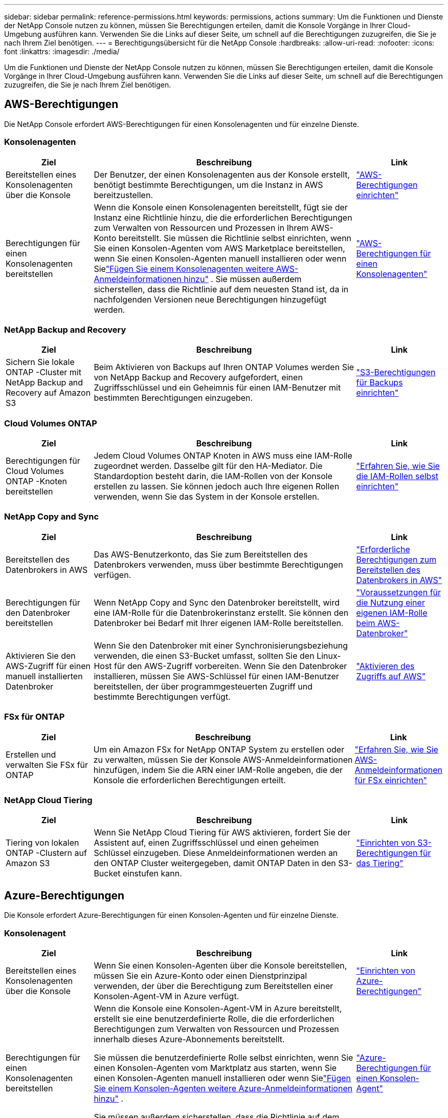 ---
sidebar: sidebar 
permalink: reference-permissions.html 
keywords: permissions, actions 
summary: Um die Funktionen und Dienste der NetApp Console nutzen zu können, müssen Sie Berechtigungen erteilen, damit die Konsole Vorgänge in Ihrer Cloud-Umgebung ausführen kann.  Verwenden Sie die Links auf dieser Seite, um schnell auf die Berechtigungen zuzugreifen, die Sie je nach Ihrem Ziel benötigen. 
---
= Berechtigungsübersicht für die NetApp Console
:hardbreaks:
:allow-uri-read: 
:nofooter: 
:icons: font
:linkattrs: 
:imagesdir: ./media/


[role="lead"]
Um die Funktionen und Dienste der NetApp Console nutzen zu können, müssen Sie Berechtigungen erteilen, damit die Konsole Vorgänge in Ihrer Cloud-Umgebung ausführen kann.  Verwenden Sie die Links auf dieser Seite, um schnell auf die Berechtigungen zuzugreifen, die Sie je nach Ihrem Ziel benötigen.



== AWS-Berechtigungen

Die NetApp Console erfordert AWS-Berechtigungen für einen Konsolenagenten und für einzelne Dienste.



=== Konsolenagenten

[cols="20,60,20"]
|===
| Ziel | Beschreibung | Link 


| Bereitstellen eines Konsolenagenten über die Konsole | Der Benutzer, der einen Konsolenagenten aus der Konsole erstellt, benötigt bestimmte Berechtigungen, um die Instanz in AWS bereitzustellen. | link:task-install-agent-aws-console.html#aws-permissions-agent["AWS-Berechtigungen einrichten"] 


| Berechtigungen für einen Konsolenagenten bereitstellen | Wenn die Konsole einen Konsolenagenten bereitstellt, fügt sie der Instanz eine Richtlinie hinzu, die die erforderlichen Berechtigungen zum Verwalten von Ressourcen und Prozessen in Ihrem AWS-Konto bereitstellt.  Sie müssen die Richtlinie selbst einrichten, wenn Sie einen Konsolen-Agenten vom AWS Marketplace bereitstellen, wenn Sie einen Konsolen-Agenten manuell installieren oder wenn Sielink:task-adding-aws-accounts.html#add-credentials-agent-aws["Fügen Sie einem Konsolenagenten weitere AWS-Anmeldeinformationen hinzu"] .  Sie müssen außerdem sicherstellen, dass die Richtlinie auf dem neuesten Stand ist, da in nachfolgenden Versionen neue Berechtigungen hinzugefügt werden. | link:reference-permissions-aws.html["AWS-Berechtigungen für einen Konsolenagenten"] 
|===


=== NetApp Backup and Recovery

[cols="20,60,20"]
|===
| Ziel | Beschreibung | Link 


| Sichern Sie lokale ONTAP -Cluster mit NetApp Backup and Recovery auf Amazon S3 | Beim Aktivieren von Backups auf Ihren ONTAP Volumes werden Sie von NetApp Backup and Recovery aufgefordert, einen Zugriffsschlüssel und ein Geheimnis für einen IAM-Benutzer mit bestimmten Berechtigungen einzugeben. | https://docs.netapp.com/us-en/data-services-backup-recovery/prev-ontap-backup-onprem-aws.html["S3-Berechtigungen für Backups einrichten"^] 
|===


=== Cloud Volumes ONTAP

[cols="20,60,20"]
|===
| Ziel | Beschreibung | Link 


| Berechtigungen für Cloud Volumes ONTAP -Knoten bereitstellen | Jedem Cloud Volumes ONTAP Knoten in AWS muss eine IAM-Rolle zugeordnet werden.  Dasselbe gilt für den HA-Mediator.  Die Standardoption besteht darin, die IAM-Rollen von der Konsole erstellen zu lassen. Sie können jedoch auch Ihre eigenen Rollen verwenden, wenn Sie das System in der Konsole erstellen. | https://docs.netapp.com/us-en/storage-management-cloud-volumes-ontap/task-set-up-iam-roles.html["Erfahren Sie, wie Sie die IAM-Rollen selbst einrichten"^] 
|===


=== NetApp Copy and Sync

[cols="20,60,20"]
|===
| Ziel | Beschreibung | Link 


| Bereitstellen des Datenbrokers in AWS | Das AWS-Benutzerkonto, das Sie zum Bereitstellen des Datenbrokers verwenden, muss über bestimmte Berechtigungen verfügen. | https://docs.netapp.com/us-en/data-services-copy-sync/task-installing-aws.html#permissions-required-to-deploy-the-data-broker-in-aws["Erforderliche Berechtigungen zum Bereitstellen des Datenbrokers in AWS"^] 


| Berechtigungen für den Datenbroker bereitstellen | Wenn NetApp Copy and Sync den Datenbroker bereitstellt, wird eine IAM-Rolle für die Datenbrokerinstanz erstellt.  Sie können den Datenbroker bei Bedarf mit Ihrer eigenen IAM-Rolle bereitstellen. | https://docs.netapp.com/us-en/data-services-copy-sync/task-installing-aws.html#requirements-to-use-your-own-iam-role-with-the-aws-data-broker["Voraussetzungen für die Nutzung einer eigenen IAM-Rolle beim AWS-Datenbroker"^] 


| Aktivieren Sie den AWS-Zugriff für einen manuell installierten Datenbroker | Wenn Sie den Datenbroker mit einer Synchronisierungsbeziehung verwenden, die einen S3-Bucket umfasst, sollten Sie den Linux-Host für den AWS-Zugriff vorbereiten.  Wenn Sie den Datenbroker installieren, müssen Sie AWS-Schlüssel für einen IAM-Benutzer bereitstellen, der über programmgesteuerten Zugriff und bestimmte Berechtigungen verfügt. | https://docs.netapp.com/us-en/data-services-copy-sync/task-installing-linux.html#enabling-access-to-aws["Aktivieren des Zugriffs auf AWS"^] 
|===


=== FSx für ONTAP

[cols="20,60,20"]
|===
| Ziel | Beschreibung | Link 


| Erstellen und verwalten Sie FSx für ONTAP | Um ein Amazon FSx for NetApp ONTAP System zu erstellen oder zu verwalten, müssen Sie der Konsole AWS-Anmeldeinformationen hinzufügen, indem Sie die ARN einer IAM-Rolle angeben, die der Konsole die erforderlichen Berechtigungen erteilt. | https://docs.netapp.com/us-en/storage-management-fsx-ontap/requirements/task-setting-up-permissions-fsx.html["Erfahren Sie, wie Sie AWS-Anmeldeinformationen für FSx einrichten"^] 
|===


=== NetApp Cloud Tiering

[cols="20,60,20"]
|===
| Ziel | Beschreibung | Link 


| Tiering von lokalen ONTAP -Clustern auf Amazon S3 | Wenn Sie NetApp Cloud Tiering für AWS aktivieren, fordert Sie der Assistent auf, einen Zugriffsschlüssel und einen geheimen Schlüssel einzugeben.  Diese Anmeldeinformationen werden an den ONTAP Cluster weitergegeben, damit ONTAP Daten in den S3-Bucket einstufen kann. | https://docs.netapp.com/us-en/bluexp-tiering/task-tiering-onprem-aws.html#set-up-s3-permissions["Einrichten von S3-Berechtigungen für das Tiering"^] 
|===


== Azure-Berechtigungen

Die Konsole erfordert Azure-Berechtigungen für einen Konsolen-Agenten und für einzelne Dienste.



=== Konsolenagent

[cols="20,60,20"]
|===
| Ziel | Beschreibung | Link 


| Bereitstellen eines Konsolenagenten über die Konsole | Wenn Sie einen Konsolen-Agenten über die Konsole bereitstellen, müssen Sie ein Azure-Konto oder einen Dienstprinzipal verwenden, der über die Berechtigung zum Bereitstellen einer Konsolen-Agent-VM in Azure verfügt. | link:task-install-agent-azure-console.html#agent-custom-role["Einrichten von Azure-Berechtigungen"] 


| Berechtigungen für einen Konsolenagenten bereitstellen  a| 
Wenn die Konsole eine Konsolen-Agent-VM in Azure bereitstellt, erstellt sie eine benutzerdefinierte Rolle, die die erforderlichen Berechtigungen zum Verwalten von Ressourcen und Prozessen innerhalb dieses Azure-Abonnements bereitstellt.

Sie müssen die benutzerdefinierte Rolle selbst einrichten, wenn Sie einen Konsolen-Agenten vom Marktplatz aus starten, wenn Sie einen Konsolen-Agenten manuell installieren oder wenn Sielink:task-adding-azure-accounts.html#add-credentials-azure["Fügen Sie einem Konsolen-Agenten weitere Azure-Anmeldeinformationen hinzu"] .

Sie müssen außerdem sicherstellen, dass die Richtlinie auf dem neuesten Stand ist, da in nachfolgenden Versionen neue Berechtigungen hinzugefügt werden.
 a| 
link:reference-permissions-azure.html["Azure-Berechtigungen für einen Konsolen-Agent"]

|===


=== NetApp Backup and Recovery

[cols="20,60,20"]
|===
| Ziel | Beschreibung | Link 


| Sichern Sie Cloud Volumes ONTAP im Azure Blob Storage  a| 
Wenn Sie NetApp Backup and Recovery zum Sichern von Cloud Volumes ONTAP verwenden, müssen Sie in den folgenden Szenarien einem Konsolenagenten Berechtigungen hinzufügen:

* Sie möchten die Funktion „Suchen und Wiederherstellen“ verwenden
* Sie möchten vom Kunden verwaltete Verschlüsselungsschlüssel (CMEK) verwenden

 a| 
* https://docs.netapp.com/us-en/data-services-backup-recovery/prev-ontap-backup-cvo-azure.html["Sichern Sie Cloud Volumes ONTAP Daten mit Backup und Recovery im Azure Blob-Speicher"^]




| Sichern Sie lokale ONTAP -Cluster im Azure Blob Storage | Wenn Sie NetApp Backup and Recovery zum Sichern von ONTAP-Clustern vor Ort verwenden, müssen Sie einem Konsolenagenten Berechtigungen hinzufügen, um die Funktion „Suchen und Wiederherstellen“ verwenden zu können. | https://docs.netapp.com/us-en/data-services-backup-recovery/prev-ontap-backup-onprem-azure.html["Sichern Sie lokale ONTAP -Daten mit Backup und Recovery im Azure Blob-Speicher"^] 
|===


=== NetApp Kopieren und Synchronisieren

[cols="20,60,20"]
|===
| Ziel | Beschreibung | Link 


| Bereitstellen des Datenbrokers in Azure | Das Azure-Benutzerkonto, das Sie zum Bereitstellen des Datenbrokers verwenden, muss über die erforderlichen Berechtigungen verfügen. | https://docs.netapp.com/us-en/data-services-copy-sync/task-installing-azure.html#permissions-required-to-deploy-the-data-broker-in-azure["Erforderliche Berechtigungen zum Bereitstellen des Datenbrokers in Azure"^] 
|===


== Google Cloud-Berechtigungen

Die Konsole erfordert Google Cloud-Berechtigungen für einen Konsolenagenten und für einzelne Dienste.



=== Konsolenagenten

[cols="20,60,20"]
|===
| Ziel | Beschreibung | Link 


| Bereitstellen eines Konsolenagenten über die Konsole | Der Google Cloud-Benutzer, der einen Konsolen-Agenten von der Konsole aus bereitstellt, benötigt bestimmte Berechtigungen, um einen Konsolen-Agenten in Google Cloud bereitzustellen. | link:task-install-agent-google-console-gcloud.html#console-permissions-google["Richten Sie Berechtigungen zum Erstellen eines Konsolenagenten ein"] 


| Berechtigungen für einen Konsolenagenten bereitstellen | Das Dienstkonto für eine VM-Instanz des Konsolenagenten muss über bestimmte Berechtigungen für den täglichen Betrieb verfügen.  Sie müssen das Dienstkonto während der Bereitstellung mit einem Konsolenagenten verknüpfen.  Sie müssen außerdem sicherstellen, dass die Richtlinie auf dem neuesten Stand ist, da in nachfolgenden Versionen neue Berechtigungen hinzugefügt werden. | link:task-install-agent-google-console-gcloud.html#console-permissions-google["Einrichten von Berechtigungen für einen Konsolenagenten"] 
|===


=== NetApp Backup and Recovery

[cols="20,60,20"]
|===
| Ziel | Beschreibung | Link 


| Sichern Sie Cloud Volumes ONTAP in Google Cloud  a| 
Wenn Sie NetApp Backup and Recovery zum Sichern von Cloud Volumes ONTAP verwenden, müssen Sie in den folgenden Szenarien einem Konsolenagenten Berechtigungen hinzufügen:

* Sie möchten die Funktion „Suchen und Wiederherstellen“ verwenden
* Sie möchten vom Kunden verwaltete Verschlüsselungsschlüssel (CMEK) verwenden

 a| 
* https://docs.netapp.com/us-en/data-services-backup-recovery/prev-ontap-backup-cvo-gcp.html["Sichern Sie Cloud Volumes ONTAP Daten mit Backup und Recovery in Google Cloud Storage"^]
* https://docs.netapp.com/us-en/data-services-backup-recovery/prev-ontap-backup-cvo-gcp.html["Berechtigungen für CMEKs"^]




| Sichern Sie lokale ONTAP -Cluster in der Google Cloud | Wenn Sie NetApp Backup and Recovery zum Sichern von ONTAP-Clustern vor Ort verwenden, müssen Sie einem Konsolenagenten Berechtigungen hinzufügen, um die Funktion „Suchen und Wiederherstellen“ verwenden zu können. | https://docs.netapp.com/us-en/data-services-backup-recovery/prev-ontap-backup-onprem-gcp.html["Sichern Sie lokale ONTAP -Daten mit Backup und Recovery in Google Cloud Storage"^] 
|===


=== NetApp Copy and Sync

[cols="20,60,20"]
|===
| Ziel | Beschreibung | Link 


| Bereitstellen des Datenbrokers in Google Cloud | Stellen Sie sicher, dass der Google Cloud-Benutzer, der den Datenbroker bereitstellt, über die erforderlichen Berechtigungen verfügt. | https://docs.netapp.com/us-en/data-services-copy-sync/task-installing-gcp.html#permissions-required-to-deploy-the-data-broker-in-google-cloud["Erforderliche Berechtigungen zum Bereitstellen des Datenbrokers in Google Cloud"^] 


| Aktivieren Sie den Google Cloud-Zugriff für einen manuell installierten Datenbroker | Wenn Sie den Datenbroker mit einer Synchronisierungsbeziehung verwenden möchten, die einen Google Cloud Storage-Bucket umfasst, sollten Sie den Linux-Host für den Google Cloud-Zugriff vorbereiten.  Wenn Sie den Datenbroker installieren, müssen Sie einen Schlüssel für ein Dienstkonto mit bestimmten Berechtigungen angeben. | https://docs.netapp.com/us-en/data-services-copy-sync/task-installing-linux.html#enabling-access-to-google-cloud["Zugriff auf Google Cloud aktivieren"^] 
|===


== StorageGRID Berechtigungen

Die Konsole benötigt StorageGRID -Berechtigungen für zwei Dienste.



=== NetApp Backup and Recovery

[cols="20,60,20"]
|===
| Ziel | Beschreibung | Link 


| Sichern Sie lokale ONTAP -Cluster auf StorageGRID | Wenn Sie StorageGRID als Sicherungsziel für ONTAP Cluster vorbereiten, werden Sie von NetApp Backup and Recovery aufgefordert, einen Zugriffsschlüssel und ein Geheimnis für einen IAM-Benutzer mit bestimmten Berechtigungen einzugeben. | https://docs.netapp.com/us-en/data-services-backup-recovery/prev-ontap-backup-onprem-storagegrid.html["Bereiten Sie StorageGRID als Ihr Sicherungsziel vor"^] 
|===


=== NetApp Cloud Tiering

[cols="20,60,20"]
|===
| Ziel | Beschreibung | Link 


| Tiering von lokalen ONTAP -Clustern auf StorageGRID | Wenn Sie NetApp Cloud Tiering für StorageGRID einrichten, müssen Sie Cloud Tiering einen S3-Zugriffsschlüssel und einen geheimen Schlüssel bereitstellen.  Beim Cloud-Tiering werden die Schlüssel für den Zugriff auf Ihre Buckets verwendet. | https://docs.netapp.com/us-en/data-services-backup-recovery/prev-ontap-backup-onprem-storagegrid.html["Tiering für StorageGRID vorbereiten"^] 
|===